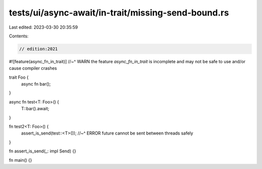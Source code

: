 tests/ui/async-await/in-trait/missing-send-bound.rs
===================================================

Last edited: 2023-03-30 20:35:59

Contents:

.. code-block:: rs

    // edition:2021

#![feature(async_fn_in_trait)]
//~^ WARN the feature `async_fn_in_trait` is incomplete and may not be safe to use and/or cause compiler crashes

trait Foo {
    async fn bar();
}

async fn test<T: Foo>() {
    T::bar().await;
}

fn test2<T: Foo>() {
    assert_is_send(test::<T>());
    //~^ ERROR future cannot be sent between threads safely
}

fn assert_is_send(_: impl Send) {}

fn main() {}


